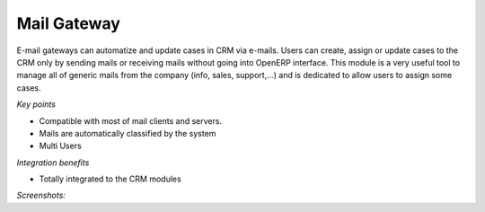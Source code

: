 
Mail Gateway
------------

E-mail gateways can automatize and update cases in CRM via e-mails. Users can
create, assign or update cases to the CRM only by sending mails or receiving
mails without going into OpenERP interface. This module is a very useful tool
to manage all of generic mails from the company (info, sales, support,...) and
is dedicated to allow users to assign some cases.

*Key points*

* Compatible with most of mail clients and servers.
* Mails are automatically classified by the system
* Multi Users

*Integration benefits*

* Totally integrated to the CRM modules

*Screenshots:*

